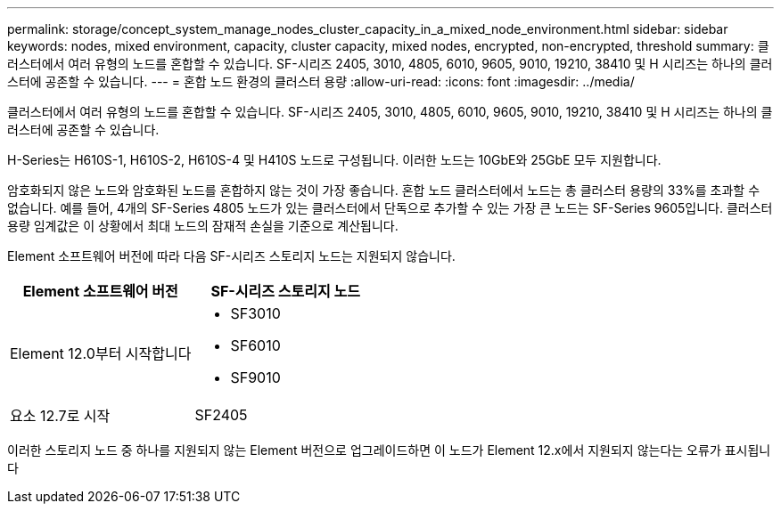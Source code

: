 ---
permalink: storage/concept_system_manage_nodes_cluster_capacity_in_a_mixed_node_environment.html 
sidebar: sidebar 
keywords: nodes, mixed environment, capacity, cluster capacity, mixed nodes, encrypted, non-encrypted, threshold 
summary: 클러스터에서 여러 유형의 노드를 혼합할 수 있습니다. SF-시리즈 2405, 3010, 4805, 6010, 9605, 9010, 19210, 38410 및 H 시리즈는 하나의 클러스터에 공존할 수 있습니다. 
---
= 혼합 노드 환경의 클러스터 용량
:allow-uri-read: 
:icons: font
:imagesdir: ../media/


[role="lead"]
클러스터에서 여러 유형의 노드를 혼합할 수 있습니다. SF-시리즈 2405, 3010, 4805, 6010, 9605, 9010, 19210, 38410 및 H 시리즈는 하나의 클러스터에 공존할 수 있습니다.

H-Series는 H610S-1, H610S-2, H610S-4 및 H410S 노드로 구성됩니다. 이러한 노드는 10GbE와 25GbE 모두 지원합니다.

암호화되지 않은 노드와 암호화된 노드를 혼합하지 않는 것이 가장 좋습니다. 혼합 노드 클러스터에서 노드는 총 클러스터 용량의 33%를 초과할 수 없습니다. 예를 들어, 4개의 SF-Series 4805 노드가 있는 클러스터에서 단독으로 추가할 수 있는 가장 큰 노드는 SF-Series 9605입니다. 클러스터 용량 임계값은 이 상황에서 최대 노드의 잠재적 손실을 기준으로 계산됩니다.

Element 소프트웨어 버전에 따라 다음 SF-시리즈 스토리지 노드는 지원되지 않습니다.

[cols="40,40"]
|===
| Element 소프트웨어 버전 | SF-시리즈 스토리지 노드 


| Element 12.0부터 시작합니다  a| 
* SF3010
* SF6010
* SF9010




| 요소 12.7로 시작 | SF2405 
|===
이러한 스토리지 노드 중 하나를 지원되지 않는 Element 버전으로 업그레이드하면 이 노드가 Element 12.x에서 지원되지 않는다는 오류가 표시됩니다
